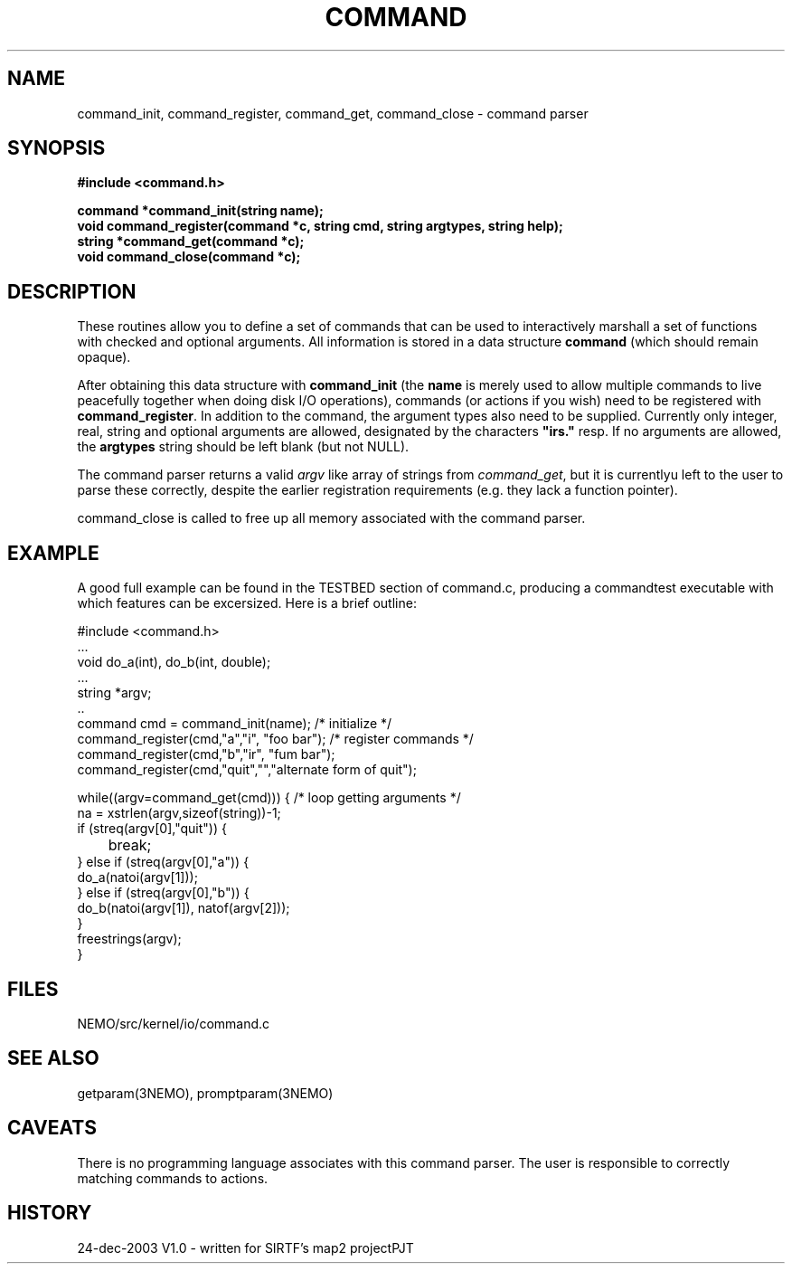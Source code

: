 .TH COMMAND 3NEMO "24 December 2003"
.SH NAME
command_init, command_register, command_get, command_close - command parser
.SH SYNOPSIS
.nf
.B #include <command.h>
.PP
.B command *command_init(string name);
.B void command_register(command *c, string cmd, string argtypes, string help);
.B string *command_get(command *c);
.B void command_close(command *c);
.fi
.SH DESCRIPTION
These routines allow you to define a set of commands that
can be used to interactively marshall a set of functions with
checked and optional arguments.
All information 
is stored in a data structure \fBcommand\fP (which should remain opaque).
.PP
After obtaining this data structure with \fBcommand_init\fP
(the \fBname\fP is merely used to allow multiple commands to
live peacefully together when doing disk I/O operations), commands
(or actions if you wish) need to be registered with
\fBcommand_register\fP. In addition to the command, the argument types
also need to be supplied. Currently only integer, real, string and
optional arguments are allowed, designated by the characters
\fB"irs."\fP resp. If no arguments are allowed, the \fBargtypes\fP
string should be left blank (but not NULL).
.PP
The command parser returns a valid \fIargv\fP like array of strings from
\fPcommand_get\fP, but it is currentlyu left to the user to parse these
correctly, despite the earlier registration requirements (e.g. they lack a
function pointer).
.PP
\fPcommand_close\fP is called to free up all memory associated with the
command parser.
.SH EXAMPLE
A good full example can be found in the TESTBED section of command.c, producing
a commandtest executable with which features can be excersized. Here is a 
brief outline:
.nf

  #include <command.h>
  ...
  void do_a(int), do_b(int, double);
  ...
  string *argv;
  ..
  command cmd = command_init(name);                 /* initialize */
  command_register(cmd,"a","i",  "foo bar");        /* register commands */
  command_register(cmd,"b","ir", "fum bar");
  command_register(cmd,"quit","","alternate form of quit");

  while((argv=command_get(cmd))) {                  /* loop getting arguments */
    na = xstrlen(argv,sizeof(string))-1;
    if (streq(argv[0],"quit")) {
	break;
    } else if (streq(argv[0],"a")) {
      do_a(natoi(argv[1]));
    } else if (streq(argv[0],"b")) {
      do_b(natoi(argv[1]), natof(argv[2]));
    } 
    freestrings(argv);
  }
  

.fi
.SH FILES
NEMO/src/kernel/io/command.c
.SH SEE ALSO
getparam(3NEMO), promptparam(3NEMO)
.SH CAVEATS
There is no programming language associates with this command parser.
The user is responsible to correctly matching commands to actions.
.SH HISTORY
.nf
.ta +1i +3i
24-dec-2003	V1.0 - written for SIRTF's map2 project		PJT
.fi


